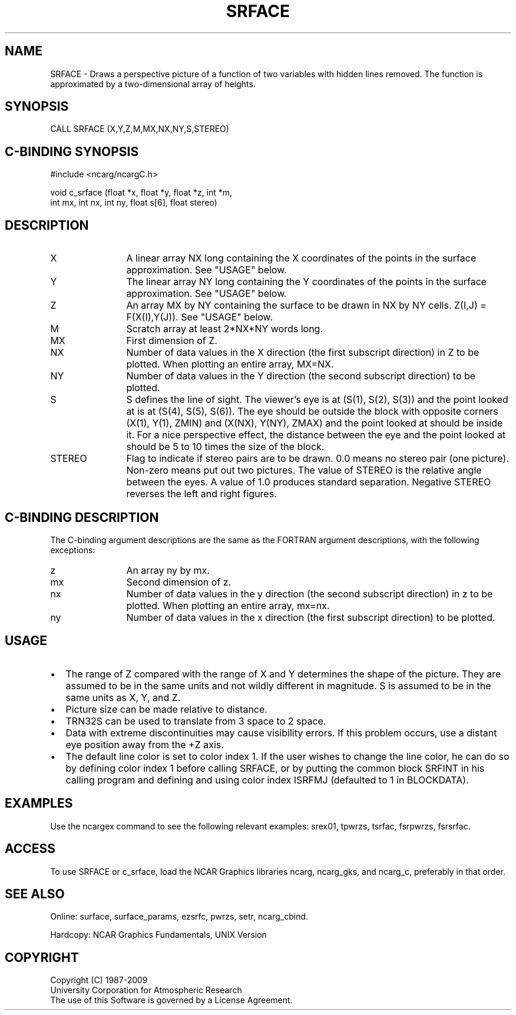.TH SRFACE 3NCARG "March 1993" UNIX "NCAR GRAPHICS"
.na
.nh
.SH NAME
SRFACE - Draws a perspective picture of a function of
two variables with hidden lines removed. The function is
approximated by a two-dimensional array of heights.
.SH SYNOPSIS
CALL SRFACE (X,Y,Z,M,MX,NX,NY,S,STEREO)
.SH C-BINDING SYNOPSIS
#include <ncarg/ncargC.h>
.sp
void c_srface (float *x, float *y, float *z, int *m, 
.br
int mx, int nx, int ny, float s[6], float stereo)
.SH DESCRIPTION 
.IP X 12
A linear array NX long containing the X coordinates of
the points in the surface approximation.  See "USAGE"
below.
.IP Y 12
The linear array NY long containing the Y coordinates
of the points in the surface approximation.  See
"USAGE" below.
.IP Z  12
An array MX by NY containing the surface to be drawn in
NX by NY cells. Z(I,J) = F(X(I),Y(J)).  See "USAGE"
below.
.IP M 12
Scratch array at least 2*NX*NY words long.
.IP MX 12
First dimension of Z.
.IP NX 12
Number of data values in the X direction (the first
subscript direction) in Z to be plotted.  When plotting
an entire array, MX=NX.
.IP NY 12
Number of data values in the Y direction (the second
subscript direction) to be plotted.
.IP S 12
S defines the line of sight. The viewer's eye is at
(S(1), S(2), S(3)) and the point looked at is at (S(4),
S(5), S(6)). The eye should be outside the block with
opposite corners (X(1), Y(1), ZMIN) and (X(NX), Y(NY),
ZMAX) and the point looked at should be inside it. For
a nice perspective effect, the distance between the
eye and the point looked at should be 5 to 10 times the
size of the block. 
.IP STEREO 12
Flag to indicate if stereo pairs are to be drawn.  0.0
means no stereo pair (one picture). Non-zero means put
out two pictures. The value of STEREO is the relative
angle between the eyes. A value of 1.0 produces
standard separation. Negative STEREO reverses the left
and right figures. 
.SH C-BINDING DESCRIPTION
The C-binding argument descriptions are the same as the FORTRAN 
argument descriptions, with the following exceptions:
.sp
.IP z 12
An array ny by mx.
.IP mx 12
Second dimension of z.
.IP nx 12
Number of data values in the y direction (the second
subscript direction) in z to be plotted.  When plotting
an entire array, mx=nx.
.IP ny 12
Number of data values in the x direction (the first
subscript direction) to be plotted.
.SH USAGE
.IP \(bu 2
The range of Z compared with the range of X and Y determines
the shape of the picture. They are assumed to be in the same
units and not wildly different in magnitude. S is assumed to be
in the same units as X, Y, and Z.
.sp
.IP \(bu 2
Picture size can be made relative to distance. 
.sp
.IP \(bu 2
TRN32S can be used to translate from 3 space to 2 space. 
.sp
.IP \(bu 2
Data with extreme discontinuities may cause visibility
errors. If this problem occurs, use a distant eye position away
from the +Z axis.
.sp
.IP \(bu 2
The default line color is set to color index 1. If the user
wishes to change the line color, he can do so by defining color
index 1 before calling SRFACE, or by putting the common block
SRFINT in his calling program and defining and using color
index ISRFMJ (defaulted to 1 in BLOCKDATA).
.SH EXAMPLES
Use the ncargex command to see the following relevant
examples: 
srex01,
tpwrzs,
tsrfac,
fsrpwrzs,
fsrsrfac.
.SH ACCESS
To use SRFACE or c_srface, load the NCAR Graphics libraries ncarg, ncarg_gks,
and ncarg_c, preferably in that order.  
.SH SEE ALSO
Online:
surface,
surface_params,
ezsrfc,
pwrzs,
setr,
ncarg_cbind.
.sp
Hardcopy:
NCAR Graphics Fundamentals, UNIX Version
.SH COPYRIGHT
Copyright (C) 1987-2009
.br
University Corporation for Atmospheric Research
.br
The use of this Software is governed by a License Agreement.
